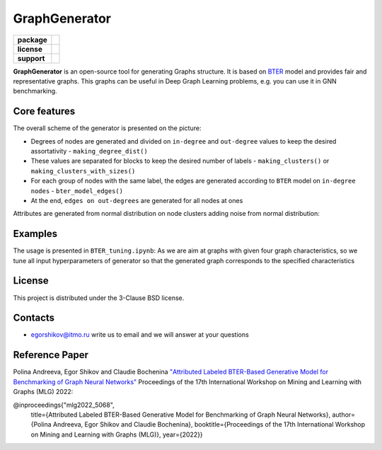 =============================
GraphGenerator 
=============================

.. start-badges
.. list-table::
   :stub-columns: 1

   * - package
     - | |python|
   * - license
     - | |license|
   * - support
     - | |email|
.. end-badges

**GraphGenerator** is an
open-source tool for generating Graphs structure.
It is based on `BTER <https://arxiv.org/pdf/1302.6636.pdf>`_ model and provides fair and representative graphs.
This graphs can be useful in Deep Graph Learning problems, e.g. you can use it in GNN benchmarking.

Core features
-------------

.. image:: docs/algo.png

The overall scheme of the generator is presented on the picture:

* Degrees of nodes are generated and divided on ``in-degree`` and ``out-degree`` values to keep the desired assortativity - ``making_degree_dist()``
* These values are separated for blocks to keep the desired number of labels - ``making_clusters()`` or ``making_clusters_with_sizes()``
* For each group of nodes with the same label, the edges are generated according to ``BTER`` model on ``in-degree nodes`` - ``bter_model_edges()``
* At the end, ``edges on out-degrees`` are generated for all nodes at ones

Attributes are generated from normal distribution on node clusters adding noise from normal distribution:

.. image:: docs/attribute_generation.png

Examples
--------

The usage is presented in ``BTER_tuning.ipynb``: As we are aim at graphs with given four graph characteristics,
so we tune all input hyperparameters of generator so that the generated graph corresponds
to the specified characteristics

License
-------
This project is distributed under the 3-Clause BSD license.

Contacts
--------
- egorshikov@itmo.ru write us to email and we will answer at your questions

Reference Paper
--------
Polina Andreeva, Egor Shikov and Claudie Bocheninа 
`"Attributed Labeled BTER-Based Generative Model for Benchmarking of Graph Neural Networks"  <http://www.mlgworkshop.org/2022/papers/MLG22_paper_5068.pdf>`_
Proceedings of the 17th International Workshop on Mining and Learning with Graphs (MLG) 2022:


@inproceedings{"mlg2022_5068",
    title={Attributed Labeled BTER-Based Generative Model for Benchmarking of Graph Neural Networks},
    author={Polina Andreeva, Egor Shikov and Claudie Bocheninа},
    booktitle={Proceedings of the 17th International Workshop on Mining and Learning with Graphs (MLG)},
    year={2022}}

.. |python| image:: https://img.shields.io/badge/python-3.10-blue
   :alt: Supported Python Versions
   :target: https://img.shields.io/badge/python-3.10-blue

.. |license| image:: https://img.shields.io/github/license/aimclub/FEDOT
   :alt: Supported Python Versions
   :target: https://github.com/anpolol/GraphGenerator/blob/master/LICENSE.md

.. |email| image:: https://img.shields.io/badge/email-egorshikov%40itmo.ru-blue
    :alt: Contacts
    :target: email-egorshikov@itmo.ru

